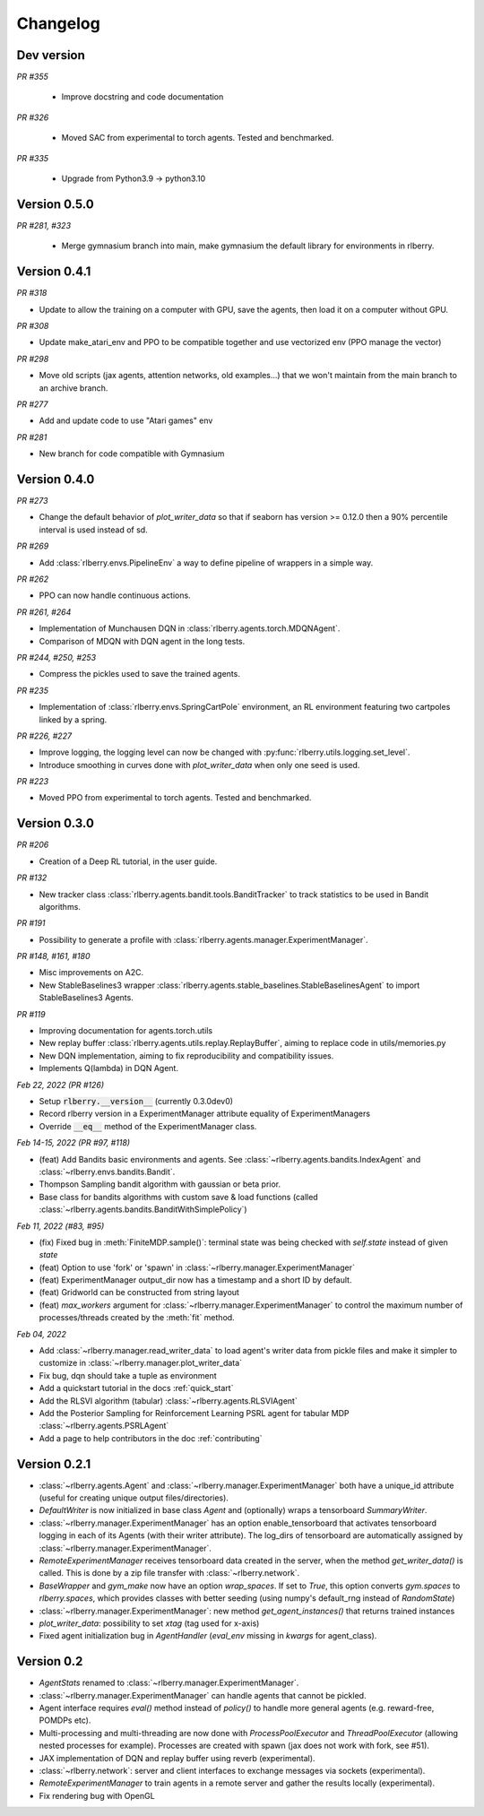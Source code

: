 .. _changelog:

Changelog
=========

Dev version
-----------


*PR #355*

 * Improve docstring and code documentation

*PR #326*

 * Moved SAC from experimental to torch agents. Tested and benchmarked.

*PR #335*

 * Upgrade from Python3.9 -> python3.10

Version 0.5.0
-------------

*PR #281, #323*

 * Merge gymnasium branch into main, make gymnasium the default library for environments in rlberry.

Version 0.4.1
-------------

*PR #318*

* Update to allow the training on a computer with GPU, save the agents, then load it on a computer without GPU.

*PR #308*

* Update make_atari_env and PPO to be compatible together and use vectorized env (PPO manage the vector)

*PR #298*

* Move old scripts (jax agents, attention networks, old examples...) that we won't maintain from the main branch to an archive branch.

*PR #277*

* Add and update code to use "Atari games" env

*PR #281*

* New branch for code compatible with Gymnasium

Version 0.4.0
-------------

*PR #273*

* Change the default behavior of `plot_writer_data` so that if seaborn has version >= 0.12.0 then
  a 90% percentile interval is used instead of sd.

*PR #269*

* Add :class:`rlberry.envs.PipelineEnv` a way to define pipeline of wrappers in a simple way.

*PR #262*

* PPO can now handle continuous actions.

*PR #261, #264*

* Implementation of Munchausen DQN in :class:`rlberry.agents.torch.MDQNAgent`.
* Comparison of MDQN with DQN agent in the long tests.


*PR #244, #250, #253*

* Compress the pickles used to save the trained agents.

*PR #235*

* Implementation  of :class:`rlberry.envs.SpringCartPole` environment, an RL environment featuring two cartpoles linked by a spring.

*PR #226, #227*

* Improve logging, the logging level can now be changed with :py:func:`rlberry.utils.logging.set_level`.
* Introduce smoothing in curves done with `plot_writer_data` when only one seed is used.


*PR #223*

* Moved PPO from experimental to torch agents. Tested and benchmarked.


Version 0.3.0
-------------


*PR #206*

* Creation of a Deep RL tutorial, in the user guide.

*PR #132*

* New tracker class :class:`rlberry.agents.bandit.tools.BanditTracker` to track statistics to be used in Bandit algorithms.

*PR #191*

* Possibility to generate a profile with :class:`rlberry.agents.manager.ExperimentManager`.

*PR #148, #161, #180*

* Misc improvements on A2C.
* New StableBaselines3 wrapper :class:`rlberry.agents.stable_baselines.StableBaselinesAgent` to import StableBaselines3 Agents.

*PR #119*

* Improving documentation for agents.torch.utils
* New replay buffer :class:`rlberry.agents.utils.replay.ReplayBuffer`, aiming to replace code in utils/memories.py
* New DQN implementation, aiming to fix reproducibility and compatibility issues.
* Implements Q(lambda) in DQN Agent.


*Feb 22, 2022 (PR #126)*

* Setup :code:`rlberry.__version__` (currently 0.3.0dev0)
* Record rlberry version in a ExperimentManager attribute equality of ExperimentManagers
* Override :code:`__eq__` method of the ExperimentManager class.

*Feb 14-15, 2022 (PR #97, #118)*

* (feat) Add Bandits basic environments and agents. See :class:`~rlberry.agents.bandits.IndexAgent` and :class:`~rlberry.envs.bandits.Bandit`.
* Thompson Sampling bandit algorithm with gaussian or beta prior.
* Base class for bandits algorithms with custom save & load functions (called :class:`~rlberry.agents.bandits.BanditWithSimplePolicy`)


*Feb 11, 2022 (#83, #95)*

* (fix) Fixed bug in :meth:`FiniteMDP.sample()`: terminal state was being checked with `self.state` instead of given `state`
* (feat) Option to use 'fork' or 'spawn' in :class:`~rlberry.manager.ExperimentManager`
* (feat) ExperimentManager output_dir now has a timestamp and a short ID by default.
* (feat) Gridworld can be constructed from string layout
* (feat) `max_workers` argument for :class:`~rlberry.manager.ExperimentManager` to control the maximum number of processes/threads created by the :meth:`fit` method.


*Feb 04, 2022*

* Add :class:`~rlberry.manager.read_writer_data` to load agent's writer data from pickle files and make it simpler to customize in :class:`~rlberry.manager.plot_writer_data`
* Fix bug, dqn should take a tuple as environment
* Add a quickstart tutorial in the docs :ref:`quick_start`
* Add the RLSVI algorithm (tabular) :class:`~rlberry.agents.RLSVIAgent`
* Add the Posterior Sampling for Reinforcement Learning PSRL agent for tabular MDP :class:`~rlberry.agents.PSRLAgent`
* Add a page to help contributors in the doc :ref:`contributing`

Version 0.2.1
-------------


* :class:`~rlberry.agents.Agent` and :class:`~rlberry.manager.ExperimentManager` both have a unique_id attribute (useful for creating unique output files/directories).
* `DefaultWriter` is now initialized in base class `Agent` and (optionally) wraps a tensorboard `SummaryWriter`.
* :class:`~rlberry.manager.ExperimentManager` has an option enable_tensorboard that activates tensorboard logging in each of its Agents (with their writer attribute). The log_dirs of tensorboard are automatically assigned by :class:`~rlberry.manager.ExperimentManager`.
* `RemoteExperimentManager` receives tensorboard data created in the server, when the method `get_writer_data()` is called. This is done by a zip file transfer with :class:`~rlberry.network`.
* `BaseWrapper` and `gym_make` now have an option `wrap_spaces`. If set to `True`, this option converts `gym.spaces` to `rlberry.spaces`, which provides classes with better seeding (using numpy's default_rng instead of `RandomState`)
* :class:`~rlberry.manager.ExperimentManager`: new method `get_agent_instances()` that returns trained instances
* `plot_writer_data`: possibility to set `xtag` (tag used for x-axis)
* Fixed agent initialization bug in `AgentHandler` (`eval_env` missing in `kwargs` for agent_class).


Version 0.2
-----------

* `AgentStats` renamed to :class:`~rlberry.manager.ExperimentManager`.
* :class:`~rlberry.manager.ExperimentManager` can handle agents that cannot be pickled.
* Agent interface requires `eval()` method instead of `policy()` to handle more general agents (e.g. reward-free, POMDPs etc).
* Multi-processing and multi-threading are now done with `ProcessPoolExecutor` and `ThreadPoolExecutor` (allowing nested processes for example). Processes are created with spawn (jax does not work with fork, see #51).
* JAX implementation of DQN and replay buffer using reverb (experimental).
* :class:`~rlberry.network`: server and client interfaces to exchange messages via sockets (experimental).
* `RemoteExperimentManager` to train agents in a remote server and gather the results locally (experimental).
* Fix rendering bug with OpenGL

